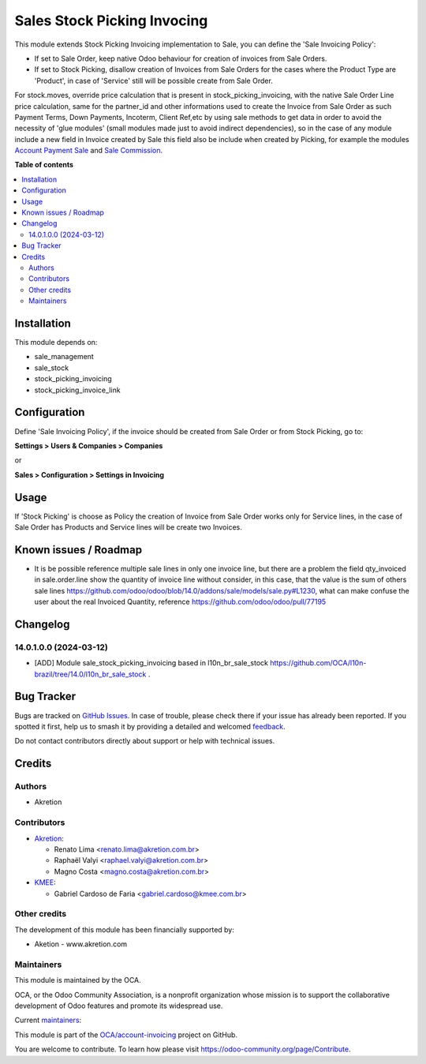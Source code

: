 ============================
Sales Stock Picking Invocing
============================

.. 
   !!!!!!!!!!!!!!!!!!!!!!!!!!!!!!!!!!!!!!!!!!!!!!!!!!!!
   !! This file is generated by oca-gen-addon-readme !!
   !! changes will be overwritten.                   !!
   !!!!!!!!!!!!!!!!!!!!!!!!!!!!!!!!!!!!!!!!!!!!!!!!!!!!
   !! source digest: sha256:751a4cd7a55ce22b9dc045f05f6bb2345d30914e29c61e3f7d308736e1d328ed
   !!!!!!!!!!!!!!!!!!!!!!!!!!!!!!!!!!!!!!!!!!!!!!!!!!!!

.. |badge1| image:: https://img.shields.io/badge/maturity-Beta-yellow.png
    :target: https://odoo-community.org/page/development-status
    :alt: Beta
.. |badge2| image:: https://img.shields.io/badge/licence-AGPL--3-blue.png
    :target: http://www.gnu.org/licenses/agpl-3.0-standalone.html
    :alt: License: AGPL-3
.. |badge3| image:: https://img.shields.io/badge/github-OCA%2Faccount--invoicing-lightgray.png?logo=github
    :target: https://github.com/OCA/account-invoicing/tree/14.0/sale_stock_picking_invoicing
    :alt: OCA/account-invoicing
.. |badge4| image:: https://img.shields.io/badge/weblate-Translate%20me-F47D42.png
    :target: https://translation.odoo-community.org/projects/account-invoicing-14-0/account-invoicing-14-0-sale_stock_picking_invoicing
    :alt: Translate me on Weblate
.. |badge5| image:: https://img.shields.io/badge/runboat-Try%20me-875A7B.png
    :target: https://runboat.odoo-community.org/builds?repo=OCA/account-invoicing&target_branch=14.0
    :alt: Try me on Runboat

|badge1| |badge2| |badge3| |badge4| |badge5|

This module extends Stock Picking Invoicing implementation to Sale, you can define the 'Sale Invoicing Policy':

* If set to Sale Order, keep native Odoo behaviour for creation of invoices from Sale Orders.

* If set to Stock Picking, disallow creation of Invoices from Sale Orders for the cases where the Product Type are 'Product', in case of 'Service' still will be possible create from Sale Order.

For stock.moves, override price calculation that is present in stock_picking_invoicing, with the native Sale Order Line price calculation, same for the partner_id and other informations used to create the Invoice from Sale Order as such Payment Terms, Down Payments, Incoterm, Client Ref,etc by using sale methods to get data in order to avoid the necessity of 'glue modules' (small modules made just to avoid indirect dependencies), so in the case of any module include a new field in Invoice created by Sale this field also be include when created by Picking, for example the modules `Account Payment Sale`_  and `Sale Commission`_.

.. _`Account Payment Sale`: https://github.com/OCA/bank-payment/tree/14.0/account_payment_sale
.. _`Sale Commission`: https://github.com/OCA/commission/tree/14.0/sale_commission

**Table of contents**

.. contents::
   :local:

Installation
============

This module depends on:

* sale_management
* sale_stock
* stock_picking_invoicing
* stock_picking_invoice_link

Configuration
=============

Define 'Sale Invoicing Policy', if the invoice should be created from Sale Order or from Stock Picking, go to:

**Settings > Users & Companies > Companies**

or

**Sales > Configuration > Settings in Invoicing**

Usage
=====

If 'Stock Picking' is choose as Policy the creation of Invoice from Sale Order works only for Service lines, in the case of Sale Order has Products and Service lines will be create two Invoices.

Known issues / Roadmap
======================

* It is be possible reference multiple sale lines in only one invoice line, but there are a problem the field qty_invoiced in sale.order.line show the quantity of invoice line without consider, in this case, that the value is the sum of others sale lines https://github.com/odoo/odoo/blob/14.0/addons/sale/models/sale.py#L1230, what can make confuse the user about the real Invoiced Quantity, reference https://github.com/odoo/odoo/pull/77195

Changelog
=========

14.0.1.0.0 (2024-03-12)
~~~~~~~~~~~~~~~~~~~~~~~

* [ADD] Module sale_stock_picking_invoicing based in l10n_br_sale_stock https://github.com/OCA/l10n-brazil/tree/14.0/l10n_br_sale_stock .

Bug Tracker
===========

Bugs are tracked on `GitHub Issues <https://github.com/OCA/account-invoicing/issues>`_.
In case of trouble, please check there if your issue has already been reported.
If you spotted it first, help us to smash it by providing a detailed and welcomed
`feedback <https://github.com/OCA/account-invoicing/issues/new?body=module:%20sale_stock_picking_invoicing%0Aversion:%2014.0%0A%0A**Steps%20to%20reproduce**%0A-%20...%0A%0A**Current%20behavior**%0A%0A**Expected%20behavior**>`_.

Do not contact contributors directly about support or help with technical issues.

Credits
=======

Authors
~~~~~~~

* Akretion

Contributors
~~~~~~~~~~~~

* `Akretion <https://akretion.com>`_:

  * Renato Lima <renato.lima@akretion.com.br>
  * Raphaël Valyi <raphael.valyi@akretion.com.br>
  * Magno Costa <magno.costa@akretion.com.br>

* `KMEE <https://www.kmee.com.br>`_:

  * Gabriel Cardoso de Faria <gabriel.cardoso@kmee.com.br>

Other credits
~~~~~~~~~~~~~

The development of this module has been financially supported by:

* Aketion - www.akretion.com

Maintainers
~~~~~~~~~~~

This module is maintained by the OCA.

.. image:: https://odoo-community.org/logo.png
   :alt: Odoo Community Association
   :target: https://odoo-community.org

OCA, or the Odoo Community Association, is a nonprofit organization whose
mission is to support the collaborative development of Odoo features and
promote its widespread use.

.. |maintainer-mbcosta| image:: https://github.com/mbcosta.png?size=40px
    :target: https://github.com/mbcosta
    :alt: mbcosta
.. |maintainer-renatonlima| image:: https://github.com/renatonlima.png?size=40px
    :target: https://github.com/renatonlima
    :alt: renatonlima

Current `maintainers <https://odoo-community.org/page/maintainer-role>`__:

|maintainer-mbcosta| |maintainer-renatonlima| 

This module is part of the `OCA/account-invoicing <https://github.com/OCA/account-invoicing/tree/14.0/sale_stock_picking_invoicing>`_ project on GitHub.

You are welcome to contribute. To learn how please visit https://odoo-community.org/page/Contribute.
